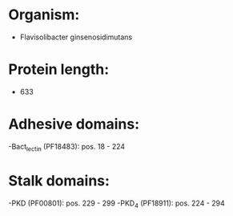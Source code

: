 * Organism:
- Flavisolibacter ginsenosidimutans
* Protein length:
- 633
* Adhesive domains:
-Bact_lectin (PF18483): pos. 18 - 224
* Stalk domains:
-PKD (PF00801): pos. 229 - 299
-PKD_4 (PF18911): pos. 224 - 294

